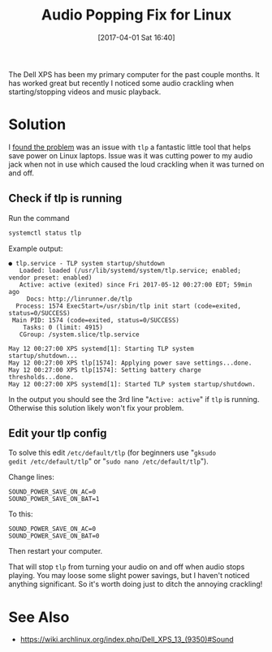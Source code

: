 #+BLOG: wordpress
#+POSTID: 44
#+DATE: [2017-04-01 Sat 16:40]
#+TITLE: Audio Popping Fix for Linux
#+TAGS: xps, linux, tlp, laptop

The Dell XPS has been my primary computer for the past couple
months. It has worked great but recently I noticed some audio
crackling when starting/stopping videos and music playback.

* Solution
I [[http://en.community.dell.com/support-forums/laptop/f/3517/t/20006160][found the problem]] was an issue with =tlp= a fantastic little tool
that helps save power on Linux laptops. Issue was it was cutting power
to my audio jack when not in use which caused the loud crackling when
it was turned on and off.

** Check if tlp is running
Run the command
#+BEGIN_SRC bash :results text verbatim
systemctl status tlp
#+END_SRC

Example output:
#+RESULTS:
#+begin_example
● tlp.service - TLP system startup/shutdown
   Loaded: loaded (/usr/lib/systemd/system/tlp.service; enabled; vendor preset: enabled)
   Active: active (exited) since Fri 2017-05-12 00:27:00 EDT; 59min ago
     Docs: http://linrunner.de/tlp
  Process: 1574 ExecStart=/usr/sbin/tlp init start (code=exited, status=0/SUCCESS)
 Main PID: 1574 (code=exited, status=0/SUCCESS)
    Tasks: 0 (limit: 4915)
   CGroup: /system.slice/tlp.service

May 12 00:27:00 XPS systemd[1]: Starting TLP system startup/shutdown...
May 12 00:27:00 XPS tlp[1574]: Applying power save settings...done.
May 12 00:27:00 XPS tlp[1574]: Setting battery charge thresholds...done.
May 12 00:27:00 XPS systemd[1]: Started TLP system startup/shutdown.
#+end_example

In the output you should see the 3rd line "=Active: active=" if =tlp=
is running. Otherwise this solution likely won't fix your problem.

** Edit your tlp config

To solve this edit =/etc/default/tlp= (for beginners use "=gksudo
gedit /etc/default/tlp=" or "=sudo nano /etc/default/tlp=").

Change lines:
#+BEGIN_SRC
SOUND_POWER_SAVE_ON_AC=0
SOUND_POWER_SAVE_ON_BAT=1
#+END_SRC
To this:
#+BEGIN_SRC
SOUND_POWER_SAVE_ON_AC=0
SOUND_POWER_SAVE_ON_BAT=0
#+END_SRC
Then restart your computer.

That will stop =tlp= from turning your audio on and off when audio
stops playing. You may loose some slight power savings, but I haven't
noticed anything significant. So it's worth doing just to ditch the
annoying crackling!

* See Also
- [[https://wiki.archlinux.org/index.php/Dell_XPS_13_(9350)#Sound]]
